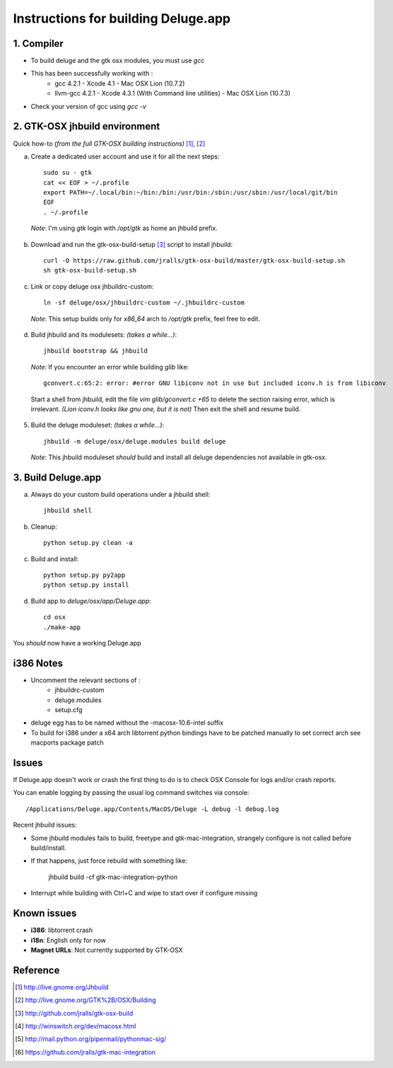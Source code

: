 ====================================
Instructions for building Deluge.app
====================================

1. Compiler
-----------

- To build deluge and the gtk osx modules, you must use `gcc`
- This has been successfully working with :
    - gcc 4.2.1 - Xcode 4.1 - Mac OSX Lion (10.7.2)
    - llvm-gcc 4.2.1 - Xcode 4.3.1 (With Command line utilities) - Mac OSX Lion (10.7.3)
- Check your version of gcc using `gcc -v`

2. GTK-OSX jhbuild environment
------------------------------

Quick how-to *(from the full GTK-OSX building instructions)* [1]_, [2]_

a. Create a dedicated user account and use it for all the next steps::

        sudo su - gtk
        cat << EOF > ~/.profile
        export PATH=~/.local/bin:~/bin:/bin:/usr/bin:/sbin:/usr/sbin:/usr/local/git/bin
        EOF
        . ~/.profile

  *Note*: I'm using `gtk` login with `/opt/gtk` as home an jhbuild prefix.

b. Download and run the gtk-osx-build-setup [3]_ script to install jhbuild::

        curl -O https://raw.github.com/jralls/gtk-osx-build/master/gtk-osx-build-setup.sh
        sh gtk-osx-build-setup.sh

c. Link or copy deluge osx jhbuildrc-custom::

        ln -sf deluge/osx/jhbuildrc-custom ~/.jhbuildrc-custom

  *Note*: This setup builds only for `x86_64` arch to `/opt/gtk` prefix, feel free to edit.

d. Build jhbuild and its modulesets: *(takes a while...)*::

        jhbuild bootstrap && jhbuild

  *Note*: If you encounter an error while building `glib` like::

        gconvert.c:65:2: error: #error GNU libiconv not in use but included iconv.h is from libiconv

  Start a shell from jhbuild, edit the file `vim glib/gconvert.c +65` to delete the
  section raising error, which is irrelevant. *(Lion iconv.h looks like gnu one, but it is not)*
  Then exit the shell and resume build.

5. Build the deluge moduleset: *(takes a while...)*::

        jhbuild -m deluge/osx/deluge.modules build deluge

  *Note*: This jhbuild moduleset *should* build and install all deluge dependencies not available in gtk-osx.

3. Build Deluge.app
-------------------

a. Always do your custom build operations under a jhbuild shell::

        jhbuild shell

b. Cleanup::

        python setup.py clean -a

c. Build and install::

        python setup.py py2app
        python setup.py install

d. Build app to `deluge/osx/app/Deluge.app`::

        cd osx
        ./make-app

You *should* now have a working Deluge.app

i386 Notes
----------

- Uncomment the relevant sections of :
    - jhbuildrc-custom
    - deluge.modules
    - setup.cfg
- deluge egg has to be named without the -macosx-10.6-intel suffix
- To build for i386 under a x64 arch libtorrent python bindings have to be
  patched manually to set correct arch see macports package patch

Issues
------

If Deluge.app doesn't work or crash the first thing to do is to check OSX
Console for logs and/or crash reports.

You can enable logging by passing the usual log command switches via console::

        /Applications/Deluge.app/Contents/MacOS/Deluge -L debug -l debug.log

Recent jhbuild issues:

- Some jhbuild modules fails to build, freetype and gtk-mac-integration,
  strangely configure is not called before build/install.
- If that happens, just force rebuild with something like:

        jhbuild build -cf gtk-mac-integration-python

-  Interrupt while building with Ctrl+C and wipe to start over if configure missing

Known issues
------------

- **i386**: libtorrent crash
- **i18n**: English only for now
- **Magnet URLs**: Not currently supported by GTK-OSX

Reference
---------

.. [1] http://live.gnome.org/Jhbuild
.. [2] http://live.gnome.org/GTK%2B/OSX/Building
.. [3] http://github.com/jralls/gtk-osx-build
.. [4] http://winswitch.org/dev/macosx.html
.. [5] http://mail.python.org/pipermail/pythonmac-sig/
.. [6] https://github.com/jralls/gtk-mac-integration
